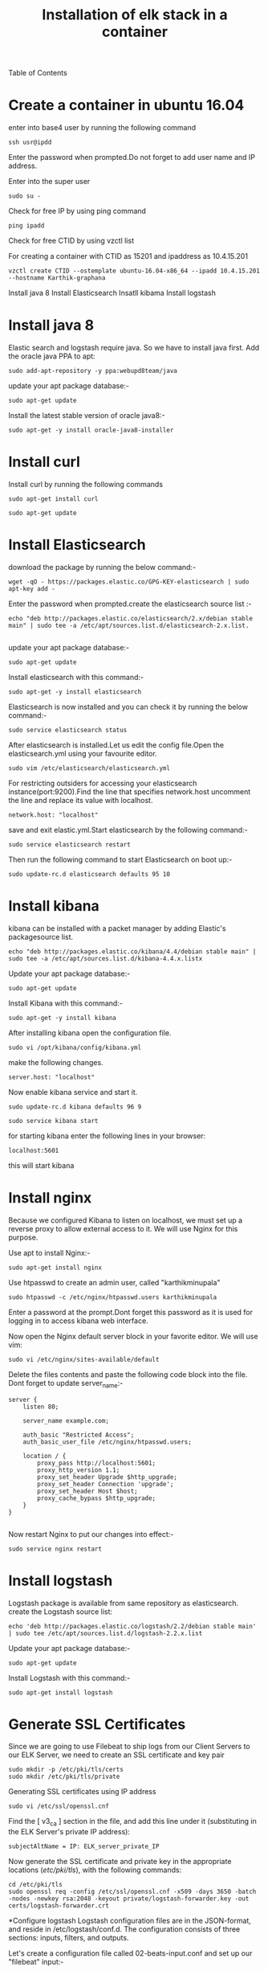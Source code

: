 Table of Contents
#+TITLE: Installation of elk stack in a container
* Create a container in ubuntu 16.04
 enter into base4 user by running the following command
#+BEGIN_EXAMPLE
ssh usr@ipdd
#+END_EXAMPLE
Enter the password when prompted.Do not forget to add user name and IP address.

Enter into the super user
#+BEGIN_EXAMPLE
sudo su -
#+END_EXAMPLE

 Check for free IP by using ping command
#+BEGIN_EXAMPLE
ping ipadd
#+END_EXAMPLE
Check for free CTID by using vzctl list

For creating a container with CTID as 15201 and ipaddress as 10.4.15.201
   #+BEGIN_EXAMPLE
   vzctl create CTID --ostemplate ubuntu-16.04-x86_64 --ipadd 10.4.15.201 --hostname Karthik-graphana
   #+END_EXAMPLE
   

 

  Install java 8
  Install Elasticsearch
  Insatll kibama
  Install logstash

* Install java 8

Elastic search and logstash require java. So we have to install java first. Add the oracle java PPA to apt:
 #+BEGIN_EXAMPLE
 sudo add-apt-repository -y ppa:webupd8team/java
 #+END_EXAMPLE

 update your apt package database:-
#+BEGIN_EXAMPLE
sudo apt-get update
#+END_EXAMPLE


Install the latest stable version of oracle java8:- 
#+BEGIN_EXAMPLE
sudo apt-get -y install oracle-java8-installer
#+END_EXAMPLE

* Install curl  
Install curl by running  the following commands
#+BEGIN_EXAMPLE
sudo apt-get install curl
#+END_EXAMPLE
#+BEGIN_EXAMPLE
sudo apt-get update
#+END_EXAMPLE
* Install Elasticsearch

 download the package by running the below command:-
#+BEGIN_EXAMPLE
wget -qO - https://packages.elastic.co/GPG-KEY-elasticsearch | sudo apt-key add -
#+END_EXAMPLE


 Enter the password when prompted.create the elasticsearch source list :-
#+BEGIN_EXAMPLE
echo "deb http://packages.elastic.co/elasticsearch/2.x/debian stable main" | sudo tee -a /etc/apt/sources.list.d/elasticsearch-2.x.list.

#+END_EXAMPLE
 
 update your apt package database:-
#+BEGIN_EXAMPLE
sudo apt-get update
#+END_EXAMPLE 

 Install elasticsearch with this command:-
#+BEGIN_EXAMPLE
sudo apt-get -y install elasticsearch
#+END_EXAMPLE
  

Elasticsearch is now installed and you can check it by running the below command:-
#+BEGIN_EXAMPLE
sudo service elasticsearch status
#+END_EXAMPLE


After elasticsearch is installed.Let us edit the config file.Open the elasticsearch.yml using your favourite editor.
 #+BEGIN_EXAMPLE
 sudo vim /etc/elasticsearch/elasticsearch.yml
 #+END_EXAMPLE


For restricting outsiders for accessing your elasticsearch instance(port:9200).Find the line that specifies network.host uncomment the line and replace its value with localhost.
#+BEGIN_EXAMPLE
 network.host: "localhost"
#+END_EXAMPLE

save and exit elastic.yml.Start elasticsearch by the following command:-
#+BEGIN_EXAMPLE
sudo service elasticsearch restart
#+END_EXAMPLE

Then run the following command to start Elasticsearch on boot up:-
#+BEGIN_EXAMPLE
sudo update-rc.d elasticsearch defaults 95 10
#+END_EXAMPLE

* Install kibana

kibana can be installed with a packet manager by adding Elastic's packagesource list.
#+BEGIN_EXAMPLE
echo "deb http://packages.elastic.co/kibana/4.4/debian stable main" | sudo tee -a /etc/apt/sources.list.d/kibana-4.4.x.listx
#+END_EXAMPLE

Update your apt package database:-
#+BEGIN_EXAMPLE
sudo apt-get update
#+END_EXAMPLE

Install Kibana with this command:-
#+BEGIN_EXAMPLE
sudo apt-get -y install kibana
#+END_EXAMPLE
  

After installing kibana open the configuration file.
#+BEGIN_EXAMPLE
sudo vi /opt/kibana/config/kibana.yml
#+END_EXAMPLE

make the following changes.
#+BEGIN_EXAMPLE
server.host: "localhost"
#+END_EXAMPLE
Now enable kibana service and start it.
#+BEGIN_EXAMPLE
    sudo update-rc.d kibana defaults 96 9
#+END_EXAMPLE
#+BEGIN_EXAMPLE
sudo service kibana start
#+END_EXAMPLE
for starting kibana enter the following lines in your browser:
#+BEGIN_EXAMPLE
localhost:5601
#+END_EXAMPLE
this will start kibana 



* Install nginx
Because we configured Kibana to listen on localhost, we must set up a reverse
 proxy to allow external access to it.
 We will use Nginx for this purpose.

Use apt to install Nginx:-
#+BEGIN_EXAMPLE
sudo apt-get install nginx 
#+END_EXAMPLE
Use htpasswd to create an admin user, called "karthikminupala" 
#+BEGIN_EXAMPLE
sudo htpasswd -c /etc/nginx/htpasswd.users karthikminupala
#+END_EXAMPLE
Enter a password at the prompt.Dont forget this password as it is used for
logging in to access kibana web interface.

Now open the Nginx default server block in your favorite editor. We will use
vim:
#+BEGIN_EXAMPLE
sudo vi /etc/nginx/sites-available/default
#+END_EXAMPLE
Delete the files contents and paste the following code block into the file.
Dont forget to update server_name:-
#+BEGIN_EXAMPLE
    server {
        listen 80;

        server_name example.com;

        auth_basic "Restricted Access";
        auth_basic_user_file /etc/nginx/htpasswd.users;

        location / {
            proxy_pass http://localhost:5601;
            proxy_http_version 1.1;
            proxy_set_header Upgrade $http_upgrade;
            proxy_set_header Connection 'upgrade';
            proxy_set_header Host $host;
            proxy_cache_bypass $http_upgrade;        
        }
    }

#+END_EXAMPLE
Now restart Nginx to put our changes into effect:-
#+BEGIN_EXAMPLE
sudo service nginx restart
#+END_EXAMPLE

* Install logstash
Logstash package is available from same repository as elasticsearch.
 create the Logstash source list:
#+BEGIN_EXAMPLE
echo 'deb http://packages.elastic.co/logstash/2.2/debian stable main' | sudo tee /etc/apt/sources.list.d/logstash-2.2.x.list
#+END_EXAMPLE
Update your apt package database:-
#+BEGIN_EXAMPLE
sudo apt-get update
#+END_EXAMPLE
Install Logstash with this command:-
#+BEGIN_EXAMPLE
sudo apt-get install logstash
#+END_EXAMPLE
* Generate SSL Certificates
Since we are going to use Filebeat to ship logs from our Client Servers to our
 ELK Server, we need to create an SSL certificate and key pair
#+BEGIN_EXAMPLE
sudo mkdir -p /etc/pki/tls/certs
sudo mkdir /etc/pki/tls/private
#+END_EXAMPLE
Generating SSL certificates using IP address
#+BEGIN_EXAMPLE
sudo vi /etc/ssl/openssl.cnf
#+END_EXAMPLE
Find the [ v3_ca ] section in the file, and add this line under it
(substituting in the ELK Server's private IP address):
#+BEGIN_EXAMPLE
subjectAltName = IP: ELK_server_private_IP
#+END_EXAMPLE
Now generate the SSL certificate and private key in the appropriate locations
(/etc/pki/tls/), with the following commands:
#+BEGIN_EXAMPLE
cd /etc/pki/tls
sudo openssl req -config /etc/ssl/openssl.cnf -x509 -days 3650 -batch -nodes -newkey rsa:2048 -keyout private/logstash-forwarder.key -out certs/logstash-forwarder.crt
#+END_EXAMPLE
 
*Configure logstash
Logstash configuration files are in the JSON-format, and reside in /etc/logstash/conf.d. The configuration consists of three sections: inputs, filters, and outputs.

Let's create a configuration file called 02-beats-input.conf and set up our
"filebeat" input:-
#+BEGIN_EXAMPLE
sudo vim /etc/logstash/conf.d/02-beats-input.conf
#+END_EXAMPLE

insert the following lines of code in the above file
#+BEGIN_EXAMPLE
    input {
      beats {
        port => 5044
        ssl => true
        ssl_certificate => "/etc/pki/tls/certs/logstash-forwarder.crt"
        ssl_key => "/etc/pki/tls/private/logstash-forwarder.key"
      }
    }

#+END_EXAMPLE
save and quit.

Now let's create a configuration file called 10-syslog-filter.conf, 
where we will add a filter for syslog messages:
#+BEGIN_EXAMPLE
sudo vim /etc/logstash/conf.d/10-syslog-filter.conf
#+END_EXAMPLE
Insert the following lines of code.
#+BEGIN_EXAMPLE
    filter {
      if [type] == "syslog" {
        grok {
          match => { "message" => "%{SYSLOGTIMESTAMP:syslog_timestamp} %{SYSLOGHOST:syslog_hostname} %{DATA:syslog_program}(?:\[%{POSINT:syslog_pid}\])?: %{GREEDYDATA:syslog_message}" }
          add_field => [ "received_at", "%{@timestamp}" ]
          add_field => [ "received_from", "%{host}" ]
        }
        syslog_pri { }
        date {
          match => [ "syslog_timestamp", "MMM  d HH:mm:ss", "MMM dd HH:mm:ss" ]
        }
      }
    }

#+END_EXAMPLE
save and quit.
Lastly, we will create a configuration file called
30-elasticsearch-output.conf:-
#+BEGIN_EXAMPLE
sudo vi /etc/logstash/conf.d/30-elasticsearch-output.conf
#+END_EXAMPLE
insert the output configuration:
#+BEGIN_EXAMPLE
    output {
      elasticsearch {
        hosts => ["localhost:9200"]
        sniffing => true
        manage_template => false
        index => "%{[@metadata][beat]}-%{+YYYY.MM.dd}"
        document_type => "%{[@metadata][type]}"
      }
    }

#+END_EXAMPLE
Save and exit. This output basically configures Logstash to store the beats
data in Elasticsearch which is running at localhost:9200, in an index named
after the beat used (filebeat, in our case).
Test your Logstash configuration with this command:-
#+BEGIN_EXAMPLE
sudo service logstash configtest
#+END_EXAMPLE
It should display "configuration ok".
Restart Logstash, and enable it, to put our configuration changes into effect:-
#+BEGIN_EXAMPLE
    sudo service logstash restart
    sudo update-rc.d logstash defaults 96 9

#+END_EXAMPLE

Reference link: [[www.itzgeek.com/how-tos/linux/ubuntu-how-tos/setup-elk-stack-ubuntu-16-04.html]]
Note:make sure that localhost should be same While configuring yaml files of elasticsearch and kibana localhost should
be same.
